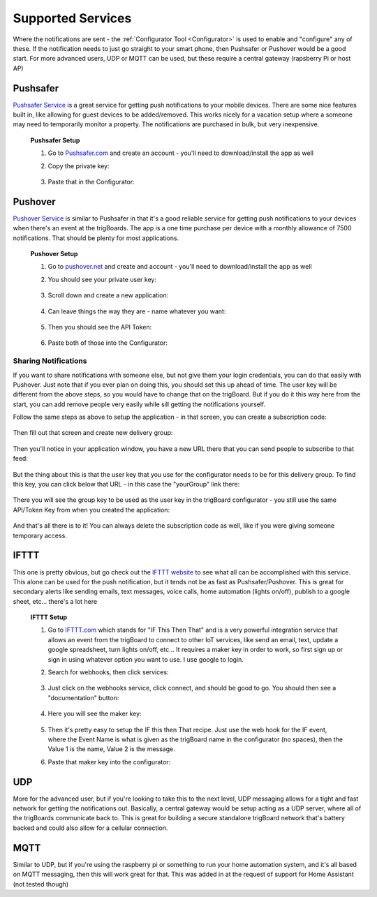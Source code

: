 .. _Services:

=======================
Supported Services
=======================

Where the notifications are sent - the :ref:`Configurator Tool <Configurator>` is used to enable and "configure" any of these.  If the notification needs to just go straight to your smart phone, then Pushsafer or Pushover would be a good start.  For more advanced users, UDP or MQTT can be used, but these require a central gateway (rapsberry Pi or host AP)

.. _Pushsafer:

Pushsafer
---------
.. image:: images/400px-PushSafer.png
	:align: center

| `Pushsafer Service <https://www.pushsafer.com>`_ is a great service for getting push notifications to your mobile devices. There are some nice features built in, like allowing for guest devices to be added/removed. This works nicely for a vacation setup where a someone may need to temporarily monitor a property. The notifications are purchased in bulk, but very inexpensive.
	
	**Pushsafer Setup**

	#. Go to `Pushsafer.com <https://www.pushsafer.com>`_ and create an account - you'll need to download/install the app as well
	#. Copy the private key:

		.. image:: images/600px-PushSaferKeyv8.png
			:align: center

	#. Paste that in the Configurator:

		.. image:: images/pushsaferconfig.png
			:align: center


.. _Pushover:

Pushover
---------
.. image:: images/400px-Pushoverlogo.png
	:align: center

| `Pushover Service <https://pushover.net>`_ is similar to Pushsafer in that it's a good reliable service for getting push notifications to your devices when there's an event at the trigBoards.  The app is a one time purchase per device with a monthly allowance of 7500 notifications.  That should be plenty for most applications.

	**Pushover Setup**

	#. Go to `pushover.net <https://pushover.net>`_ and create and account - you'll need to download/install the app as well

	#. You should see your private user key:

		.. image:: images/400px-Pushoveruserkey.png
			:align: center

	#. Scroll down and create a new application:

		.. image:: images/400px-PushOverCreateApp.png
			:align: center

	#. Can leave things the way they are - name whatever you want:

		.. image:: images/400px-PushoverAppcreaet.png
			:align: center

	#. Then you should see the API Token:

		.. image:: images/400px-PushoverApitok.png
			:align: center

	#. Paste both of those into the Configurator:

		.. image:: images/pushoverConfig.png
			:align: center

***********************
Sharing Notifications
***********************

If you want to share notifications with someone else, but not give them your login credentials, you can do that easily with Pushover.  Just note that if you ever plan on doing this, you should set this up ahead of time.  The user key will be different from the above steps, so you would have to change that on the trigBoard.  But if you do it this way here from the start, you can add remove people very easily while sill getting the notifications yourself.

Follow the same steps as above to setup the application - in that screen, you can create a subscription code: 

		.. image:: images/pushoversubcode.png
			:align: center

Then fill out that screen and create new delivery group:

		.. image:: images/deliverygroupcreate.png
			:align: center

Then you'll notice in your application window, you have a new URL there that you can send people to subscribe to that feed:

		.. image:: images/suburlpushover.png
			:align: center

But the thing about this is that the user key that you use for the configurator needs to be for this delivery group. To find this key, you can click below that URL - in this case the "yourGroup" link there:

		.. image:: images/yourgroupurlk.png
			:align: center

There you will see the group key to be used as the user key in the trigBoard configurator - you still use the same API/Token Key from when you created the application:

		.. image:: images/groupkey.png
			:align: center

And that's all there is to it!  You can always delete the subscription code as well, like if you were giving someone temporary access.


.. _IFTTT:


IFTTT
---------
.. image:: images/400px-IFTTTlogo.png
	:align: center

| This one is pretty obvious, but go check out the `IFTTT website <https://ifttt.com>`_ to see what all can be accomplished with this service. This alone can be used for the push notification, but it tends not be as fast as Pushsafer/Pushover. This is great for secondary alerts like sending emails, text messages, voice calls, home automation (lights on/off), publish to a google sheet, etc... there's a lot here

	**IFTTT Setup**

	#. Go to `IFTTT.com <https://ifttt.com>`_ which stands for "IF This Then That" and is a very powerful integration service that allows an event from the trigBoard to connect to other IoT services, like send an email, text, update a google spreadsheet, turn lights on/off, etc... It requires a maker key in order to work, so first sign up or sign in using whatever option you want to use. I use google to login.

	#. Search for webhooks, then click services:

		.. image:: images/400px-Iftttwebhooks.png
			:align: center

	#. Just click on the webhooks service, click connect, and should be good to go. You should then see a "documentation" button:

		.. image:: images/400px-Iftttdocu.png
			:align: center

	#. Here you will see the maker key:

		.. image:: images/400px-Iftttkey.png
			:align: center

	#. Then it's pretty easy to setup the IF this then That recipe. Just use the web hook for the IF event, where the Event Name is what is given as the trigBoard name in the configurator (no spaces), then the Value 1 is the name, Value 2 is the message.

	#. Paste that maker key into the configurator:

		.. image:: images/ifttconfig.png
			:align: center	

.. _UDP:

UDP
---------

More for the advanced user, but if you're looking to take this to the next level, UDP messaging allows for a tight and fast network for getting the notifications out. Basically, a central gateway would be setup acting as a UDP server, where all of the trigBoards communicate back to. This is great for building a secure standalone trigBoard network that's battery backed and could also allow for a cellular connection.

.. _MQTT:

MQTT
---------

Similar to UDP, but if you're using the raspberry pi or something to run your home automation system, and it's all based on MQTT messaging, then this will work great for that. This was added in at the request of support for Home Assistant (not tested though)
